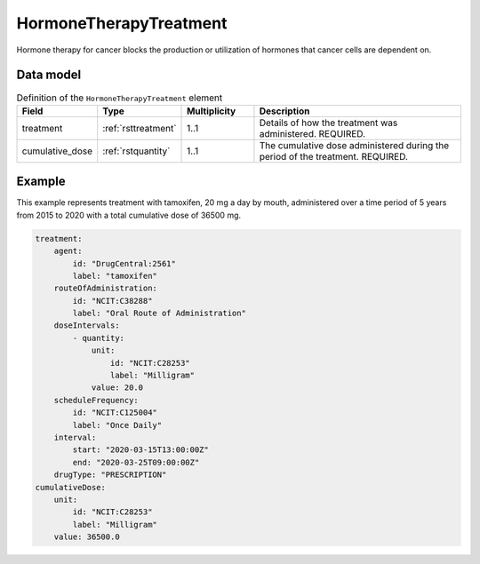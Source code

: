 .. _rsthormonetherapytreatment:

#######################
HormoneTherapyTreatment
#######################

Hormone therapy for cancer blocks the production or utilization of hormones that cancer cells are dependent on.



Data model
##########


.. list-table:: Definition  of the ``HormoneTherapyTreatment`` element
   :widths: 25 25 25 75
   :header-rows: 1

   * - Field
     - Type
     - Multiplicity
     - Description
   * - treatment
     - :ref:`rsttreatment`
     - 1..1
     - Details of how the treatment was administered. REQUIRED.
   * - cumulative_dose
     - :ref:`rstquantity`
     - 1..1
     - The cumulative dose administered during the period of the treatment. REQUIRED.



Example
#######

This example represents treatment with tamoxifen, 20 mg a day by mouth, administered over a time period of
5 years from 2015 to 2020 with a total cumulative dose of 36500 mg.

.. code-block:: yaml

    treatment:
        agent:
            id: "DrugCentral:2561"
            label: "tamoxifen"
        routeOfAdministration:
            id: "NCIT:C38288"
            label: "Oral Route of Administration"
        doseIntervals:
            - quantity:
                unit:
                    id: "NCIT:C28253"
                    label: "Milligram"
                value: 20.0
        scheduleFrequency:
            id: "NCIT:C125004"
            label: "Once Daily"
        interval:
            start: "2020-03-15T13:00:00Z"
            end: "2020-03-25T09:00:00Z"
        drugType: "PRESCRIPTION"
    cumulativeDose:
        unit:
            id: "NCIT:C28253"
            label: "Milligram"
        value: 36500.0




